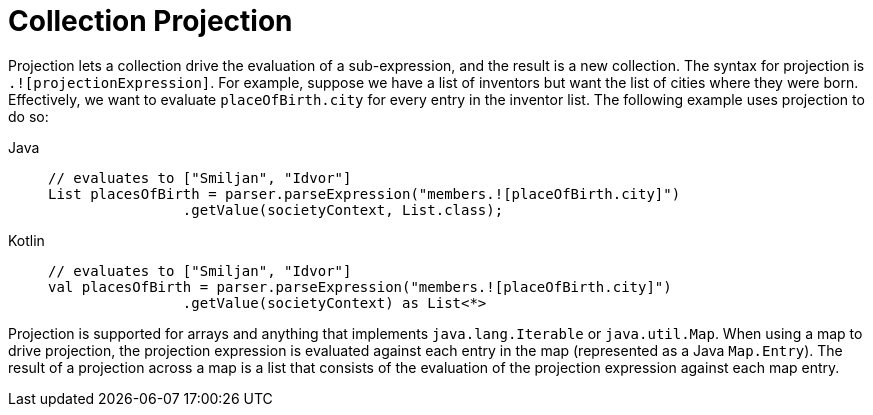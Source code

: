 [[expressions-collection-projection]]
= Collection Projection

Projection lets a collection drive the evaluation of a sub-expression, and the result is
a new collection. The syntax for projection is `.![projectionExpression]`. For example,
suppose we have a list of inventors but want the list of cities where they were born.
Effectively, we want to evaluate `placeOfBirth.city` for every entry in the inventor
list. The following example uses projection to do so:

[tabs]
======
Java::
+
[source,java,indent=0,subs="verbatim,quotes",role="primary"]
----
	// evaluates to ["Smiljan", "Idvor"]
	List placesOfBirth = parser.parseExpression("members.![placeOfBirth.city]")
			.getValue(societyContext, List.class);
----

Kotlin::
+
[source,kotlin,indent=0,subs="verbatim,quotes",role="secondary"]
----
	// evaluates to ["Smiljan", "Idvor"]
	val placesOfBirth = parser.parseExpression("members.![placeOfBirth.city]")
	 		.getValue(societyContext) as List<*>
----
======

Projection is supported for arrays and anything that implements `java.lang.Iterable` or
`java.util.Map`. When using a map to drive projection, the projection expression is
evaluated against each entry in the map (represented as a Java `Map.Entry`). The result
of a projection across a map is a list that consists of the evaluation of the projection
expression against each map entry.



